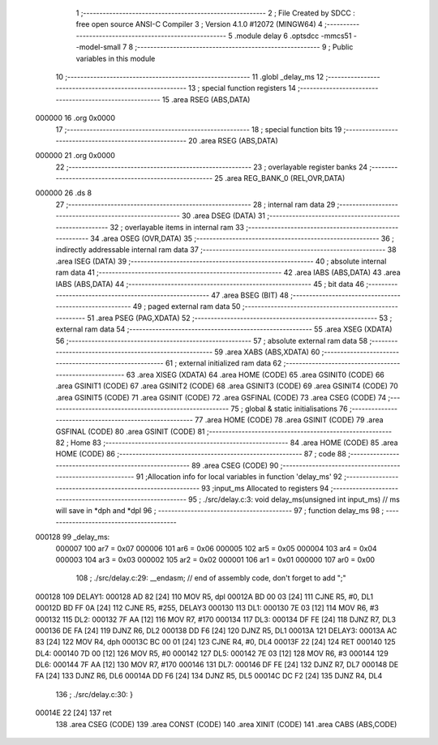                                       1 ;--------------------------------------------------------
                                      2 ; File Created by SDCC : free open source ANSI-C Compiler
                                      3 ; Version 4.1.0 #12072 (MINGW64)
                                      4 ;--------------------------------------------------------
                                      5 	.module delay
                                      6 	.optsdcc -mmcs51 --model-small
                                      7 	
                                      8 ;--------------------------------------------------------
                                      9 ; Public variables in this module
                                     10 ;--------------------------------------------------------
                                     11 	.globl _delay_ms
                                     12 ;--------------------------------------------------------
                                     13 ; special function registers
                                     14 ;--------------------------------------------------------
                                     15 	.area RSEG    (ABS,DATA)
      000000                         16 	.org 0x0000
                                     17 ;--------------------------------------------------------
                                     18 ; special function bits
                                     19 ;--------------------------------------------------------
                                     20 	.area RSEG    (ABS,DATA)
      000000                         21 	.org 0x0000
                                     22 ;--------------------------------------------------------
                                     23 ; overlayable register banks
                                     24 ;--------------------------------------------------------
                                     25 	.area REG_BANK_0	(REL,OVR,DATA)
      000000                         26 	.ds 8
                                     27 ;--------------------------------------------------------
                                     28 ; internal ram data
                                     29 ;--------------------------------------------------------
                                     30 	.area DSEG    (DATA)
                                     31 ;--------------------------------------------------------
                                     32 ; overlayable items in internal ram 
                                     33 ;--------------------------------------------------------
                                     34 	.area	OSEG    (OVR,DATA)
                                     35 ;--------------------------------------------------------
                                     36 ; indirectly addressable internal ram data
                                     37 ;--------------------------------------------------------
                                     38 	.area ISEG    (DATA)
                                     39 ;--------------------------------------------------------
                                     40 ; absolute internal ram data
                                     41 ;--------------------------------------------------------
                                     42 	.area IABS    (ABS,DATA)
                                     43 	.area IABS    (ABS,DATA)
                                     44 ;--------------------------------------------------------
                                     45 ; bit data
                                     46 ;--------------------------------------------------------
                                     47 	.area BSEG    (BIT)
                                     48 ;--------------------------------------------------------
                                     49 ; paged external ram data
                                     50 ;--------------------------------------------------------
                                     51 	.area PSEG    (PAG,XDATA)
                                     52 ;--------------------------------------------------------
                                     53 ; external ram data
                                     54 ;--------------------------------------------------------
                                     55 	.area XSEG    (XDATA)
                                     56 ;--------------------------------------------------------
                                     57 ; absolute external ram data
                                     58 ;--------------------------------------------------------
                                     59 	.area XABS    (ABS,XDATA)
                                     60 ;--------------------------------------------------------
                                     61 ; external initialized ram data
                                     62 ;--------------------------------------------------------
                                     63 	.area XISEG   (XDATA)
                                     64 	.area HOME    (CODE)
                                     65 	.area GSINIT0 (CODE)
                                     66 	.area GSINIT1 (CODE)
                                     67 	.area GSINIT2 (CODE)
                                     68 	.area GSINIT3 (CODE)
                                     69 	.area GSINIT4 (CODE)
                                     70 	.area GSINIT5 (CODE)
                                     71 	.area GSINIT  (CODE)
                                     72 	.area GSFINAL (CODE)
                                     73 	.area CSEG    (CODE)
                                     74 ;--------------------------------------------------------
                                     75 ; global & static initialisations
                                     76 ;--------------------------------------------------------
                                     77 	.area HOME    (CODE)
                                     78 	.area GSINIT  (CODE)
                                     79 	.area GSFINAL (CODE)
                                     80 	.area GSINIT  (CODE)
                                     81 ;--------------------------------------------------------
                                     82 ; Home
                                     83 ;--------------------------------------------------------
                                     84 	.area HOME    (CODE)
                                     85 	.area HOME    (CODE)
                                     86 ;--------------------------------------------------------
                                     87 ; code
                                     88 ;--------------------------------------------------------
                                     89 	.area CSEG    (CODE)
                                     90 ;------------------------------------------------------------
                                     91 ;Allocation info for local variables in function 'delay_ms'
                                     92 ;------------------------------------------------------------
                                     93 ;input_ms                  Allocated to registers 
                                     94 ;------------------------------------------------------------
                                     95 ;	./src/delay.c:3: void delay_ms(unsigned int input_ms) 		// ms will save in *dph and *dpl
                                     96 ;	-----------------------------------------
                                     97 ;	 function delay_ms
                                     98 ;	-----------------------------------------
      000128                         99 _delay_ms:
                           000007   100 	ar7 = 0x07
                           000006   101 	ar6 = 0x06
                           000005   102 	ar5 = 0x05
                           000004   103 	ar4 = 0x04
                           000003   104 	ar3 = 0x03
                           000002   105 	ar2 = 0x02
                           000001   106 	ar1 = 0x01
                           000000   107 	ar0 = 0x00
                                    108 ;	./src/delay.c:29: __endasm;								// end of assembly code, don't forget to add ";"
      000128                        109 	 DELAY1:
      000128 AD 82            [24]  110 	MOV R5, dpl
      00012A BD 00 03         [24]  111 	CJNE	R5, #0, DL1
      00012D BD FF 0A         [24]  112 	CJNE	R5, #255, DELAY3
      000130                        113 	 DL1:
      000130 7E 03            [12]  114 	MOV R6, #3
      000132                        115 	 DL2:
      000132 7F AA            [12]  116 	MOV R7, #170
      000134                        117 	 DL3:
      000134 DF FE            [24]  118 	DJNZ R7, DL3
      000136 DE FA            [24]  119 	DJNZ	R6, DL2
      000138 DD F6            [24]  120 	DJNZ	R5, DL1
      00013A                        121 	 DELAY3:
      00013A AC 83            [24]  122 	MOV R4, dph
      00013C BC 00 01         [24]  123 	CJNE	R4, #0, DL4
      00013F 22               [24]  124 	RET
      000140                        125 	 DL4:
      000140 7D 00            [12]  126 	MOV R5, #0
      000142                        127 	 DL5:
      000142 7E 03            [12]  128 	MOV R6, #3
      000144                        129 	 DL6:
      000144 7F AA            [12]  130 	MOV R7, #170
      000146                        131 	 DL7:
      000146 DF FE            [24]  132 	DJNZ R7, DL7
      000148 DE FA            [24]  133 	DJNZ	R6, DL6
      00014A DD F6            [24]  134 	DJNZ	R5, DL5
      00014C DC F2            [24]  135 	DJNZ	R4, DL4
                                    136 ;	./src/delay.c:30: }
      00014E 22               [24]  137 	ret
                                    138 	.area CSEG    (CODE)
                                    139 	.area CONST   (CODE)
                                    140 	.area XINIT   (CODE)
                                    141 	.area CABS    (ABS,CODE)
